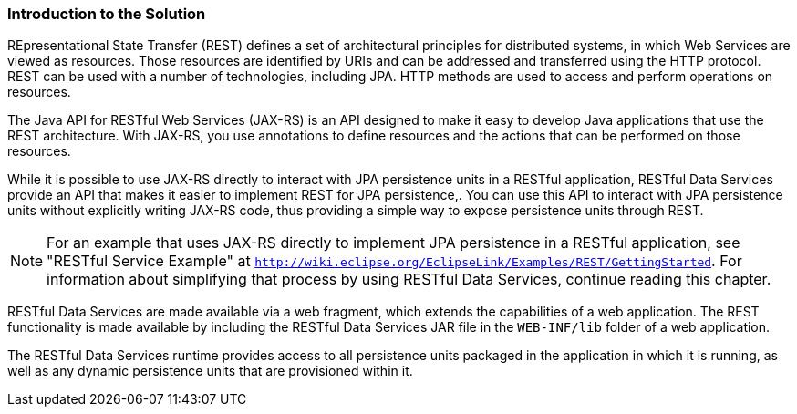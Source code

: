 ///////////////////////////////////////////////////////////////////////////////

    Copyright (c) 2022 Oracle and/or its affiliates. All rights reserved.

    This program and the accompanying materials are made available under the
    terms of the Eclipse Public License v. 2.0, which is available at
    http://www.eclipse.org/legal/epl-2.0.

    This Source Code may also be made available under the following Secondary
    Licenses when the conditions for such availability set forth in the
    Eclipse Public License v. 2.0 are satisfied: GNU General Public License,
    version 2 with the GNU Classpath Exception, which is available at
    https://www.gnu.org/software/classpath/license.html.

    SPDX-License-Identifier: EPL-2.0 OR GPL-2.0 WITH Classpath-exception-2.0

///////////////////////////////////////////////////////////////////////////////
[[RESTJPA001]]
=== Introduction to the Solution

REpresentational State Transfer (REST) defines a set of architectural
principles for distributed systems, in which Web Services are viewed as
resources. Those resources are identified by URIs and can be addressed
and transferred using the HTTP protocol. REST can be used with a number
of technologies, including JPA. HTTP methods are used to access and
perform operations on resources.

The Java API for RESTful Web Services (JAX-RS) is an API designed to
make it easy to develop Java applications that use the REST
architecture. With JAX-RS, you use annotations to define resources and
the actions that can be performed on those resources.

While it is possible to use JAX-RS directly to interact with JPA
persistence units in a RESTful application, RESTful Data Services
provide an API that makes it easier to implement REST for JPA
persistence,. You can use this API to interact with JPA persistence
units without explicitly writing JAX-RS code, thus providing a simple
way to expose persistence units through REST.

NOTE: For an example that uses JAX-RS directly to implement JPA persistence in
a RESTful application, see "RESTful Service Example" at
`http://wiki.eclipse.org/EclipseLink/Examples/REST/GettingStarted`. For
information about simplifying that process by using RESTful Data
Services, continue reading this chapter.

RESTful Data Services are made available via a web fragment, which
extends the capabilities of a web application. The REST functionality is
made available by including the RESTful Data Services JAR file in the
`WEB-INF/lib` folder of a web application.

The RESTful Data Services runtime provides access to all persistence
units packaged in the application in which it is running, as well as any
dynamic persistence units that are provisioned within it.
